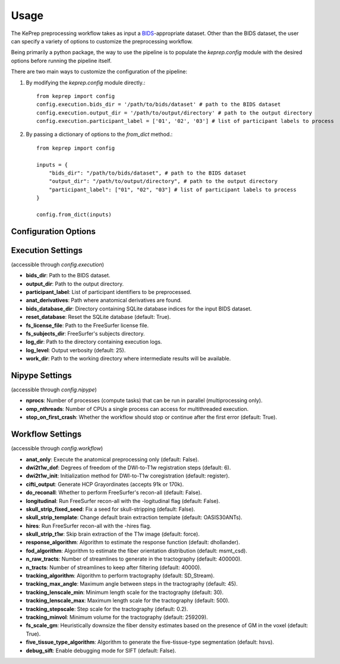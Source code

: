 =====
Usage
=====

The KePrep preprocessing workflow takes as input a BIDS_-appropriate dataset.
Other than the BIDS dataset, the user can specify a variety of options to customize the preprocessing workflow.

Being primarily a python package, the way to use the pipeline is to populate the `keprep.config` module with the desired options before running the pipeline itself.

There are two main ways to customize the configuration of the pipeline:

1. By modifying the `keprep.config` module directly.::

    from keprep import config
    config.execution.bids_dir = '/path/to/bids/dataset' # path to the BIDS dataset
    config.execution.output_dir = '/path/to/output/directory' # path to the output directory
    config.execution.participant_label = ['01', '02', '03'] # list of participant labels to process

2. By passing a dictionary of options to the `from_dict` method.::

    from keprep import config

    inputs = {
        "bids_dir": "/path/to/bids/dataset", # path to the BIDS dataset
        "output_dir": "/path/to/output/directory", # path to the output directory
        "participant_label": ["01", "02", "03"] # list of participant labels to process
    }

    config.from_dict(inputs)

Configuration Options
----------------------

Execution Settings
------------------

(accessible through `config.execution`)

* **bids_dir**: Path to the BIDS dataset.
* **output_dir**: Path to the output directory.
* **participant_label**: List of participant identifiers to be preprocessed.
* **anat_derivatives**: Path where anatomical derivatives are found.
* **bids_database_dir**: Directory containing SQLite database indices for the input BIDS dataset.
* **reset_database**: Reset the SQLite database (default: True).
* **fs_license_file**: Path to the FreeSurfer license file.
* **fs_subjects_dir**: FreeSurfer's subjects directory.
* **log_dir**: Path to the directory containing execution logs.
* **log_level**: Output verbosity (default: 25).
* **work_dir**: Path to the working directory where intermediate results will be available.

Nipype Settings
----------------

(accessible through `config.nipype`)

* **nprocs**: Number of processes (compute tasks) that can be run in parallel (multiprocessing only).
* **omp_nthreads**: Number of CPUs a single process can access for multithreaded execution.
* **stop_on_first_crash**: Whether the workflow should stop or continue after the first error (default: True).

Workflow Settings
-----------------

(accessible through `config.workflow`)

* **anat_only**: Execute the anatomical preprocessing only (default: False).
* **dwi2t1w_dof**: Degrees of freedom of the DWI-to-T1w registration steps (default: 6).
* **dwi2t1w_init**: Initialization method for DWI-to-T1w coregistration (default: register).
* **cifti_output**: Generate HCP Grayordinates (accepts 91k or 170k).
* **do_reconall**: Whether to perform FreeSurfer's recon-all (default: False).
* **longitudinal**: Run FreeSurfer recon-all with the -logitudinal flag (default: False).
* **skull_strip_fixed_seed**: Fix a seed for skull-stripping (default: False).
* **skull_strip_template**: Change default brain extraction template (default: OASIS30ANTs).
* **hires**: Run FreeSurfer recon-all with the -hires flag.
* **skull_strip_t1w**: Skip brain extraction of the T1w image (default: force).
* **response_algorithm**: Algorithm to estimate the response function (default: dhollander).
* **fod_algorithm**: Algorithm to estimate the fiber orientation distribution (default: msmt_csd).
* **n_raw_tracts**: Number of streamlines to generate in the tractography (default: 400000).
* **n_tracts**: Number of streamlines to keep after filtering (default: 40000).
* **tracking_algorithm**: Algorithm to perform tractography (default: SD_Stream).
* **tracking_max_angle**: Maximum angle between steps in the tractography (default: 45).
* **tracking_lenscale_min**: Minimum length scale for the tractography (default: 30).
* **tracking_lenscale_max**: Maximum length scale for the tractography (default: 500).
* **tracking_stepscale**: Step scale for the tractography (default: 0.2).
* **tracking_minvol**: Minimum volume for the tractography (default: 259209).
* **fs_scale_gm**: Heuristically downsize the fiber density estimates based on the presence of GM in the voxel (default: True).
* **five_tissue_type_algorithm**: Algorithm to generate the five-tissue-type segmentation (default: hsvs).
* **debug_sift**: Enable debugging mode for SIFT (default: False).




.. _BIDS: https://bids.neuroimaging.io
